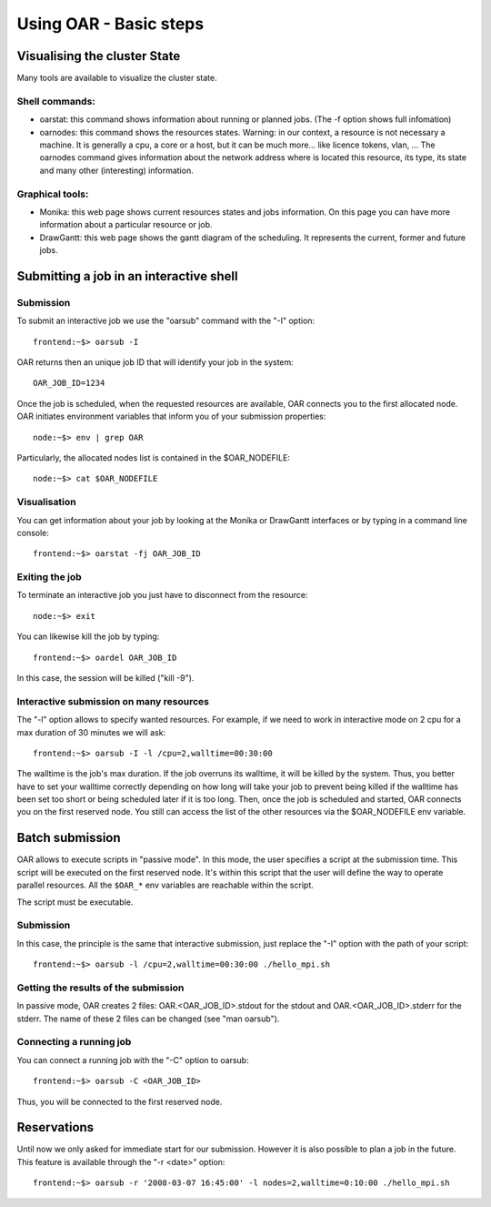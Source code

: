 Using OAR - Basic steps
=======================

Visualising the cluster State
-----------------------------

Many tools are available to visualize the cluster state.

~~~~~~~~~~~~~~~
Shell commands:
~~~~~~~~~~~~~~~

* oarstat: this command shows information about running or planned jobs.
  (The -f option shows full infomation)

* oarnodes: this command shows the resources states. Warning: in our context, a
  resource is not necessary a machine. It is generally a cpu, a core or a host,
  but it can be much more... like licence tokens, vlan, ...
  The oarnodes command gives information about the network address where is
  located this resource, its type, its state and many other (interesting)
  information.

~~~~~~~~~~~~~~~~
Graphical tools:
~~~~~~~~~~~~~~~~

* Monika: this web page shows current resources states and jobs information.
  On this page you can have more information about a particular resource or job.

* DrawGantt: this web page shows the gantt diagram of the scheduling. It
  represents the current, former and future jobs.

Submitting a job in an interactive shell
----------------------------------------

~~~~~~~~~~
Submission
~~~~~~~~~~

To submit an interactive job we use the "oarsub" command with the "-I" option::

  frontend:~$> oarsub -I

OAR returns then an unique job ID that will identify your job in the system::

  OAR_JOB_ID=1234

Once the job is scheduled, when the requested resources are available, OAR
connects you to the first allocated node. OAR initiates environment variables
that inform you of your submission properties::

  node:~$> env | grep OAR

Particularly, the allocated nodes list is contained in the $OAR_NODEFILE::

  node:~$> cat $OAR_NODEFILE

~~~~~~~~~~~~~
Visualisation
~~~~~~~~~~~~~

You can get information about your job by looking at the Monika or DrawGantt
interfaces or by typing in a command line console::

  frontend:~$> oarstat -fj OAR_JOB_ID

~~~~~~~~~~~~~~~
Exiting the job
~~~~~~~~~~~~~~~

To terminate an interactive job you just have to disconnect from the resource::

  node:~$> exit

You can likewise kill the job by typing::

  frontend:~$> oardel OAR_JOB_ID

In this case, the session will be killed ("kill -9").

~~~~~~~~~~~~~~~~~~~~~~~~~~~~~~~~~~~~~~~~
Interactive submission on many resources
~~~~~~~~~~~~~~~~~~~~~~~~~~~~~~~~~~~~~~~~

The "-l" option allows to specify wanted resources. For example, if we need to
work in interactive mode on 2 cpu for a max duration of 30 minutes we will ask::

  frontend:~$> oarsub -I -l /cpu=2,walltime=00:30:00

The walltime is the job's max duration. If the job overruns its walltime, it will
be killed by the system. Thus, you better have to set your walltime correctly
depending on how long will take your job to prevent being killed if the
walltime has been set too short or being scheduled later if it is too long.
Then, once the job is scheduled and started, OAR connects you on the first
reserved node. You still can access the list of the other resources via the
$OAR_NODEFILE env variable.


Batch submission
----------------

OAR allows to execute scripts in "passive mode". In this mode, the user
specifies a script at the submission time. This script will be executed on the
first reserved node. It's within this script that the user will define the way
to operate parallel resources. All the ``$OAR_*`` env variables are reachable
within the script.

The script must be executable.

~~~~~~~~~~
Submission
~~~~~~~~~~

In this case, the principle is the same that interactive submission, just
replace the "-I" option with the path of your script::

  frontend:~$> oarsub -l /cpu=2,walltime=00:30:00 ./hello_mpi.sh

~~~~~~~~~~~~~~~~~~~~~~~~~~~~~~~~~~~~~
Getting the results of the submission
~~~~~~~~~~~~~~~~~~~~~~~~~~~~~~~~~~~~~

In passive mode, OAR creates 2 files: OAR.<OAR_JOB_ID>.stdout for the stdout and
OAR.<OAR_JOB_ID>.stderr for the stderr.
The name of these 2 files can be changed (see "man oarsub").

~~~~~~~~~~~~~~~~~~~~~~~~
Connecting a running job
~~~~~~~~~~~~~~~~~~~~~~~~

You can connect a running job with the "-C" option to oarsub::

  frontend:~$> oarsub -C <OAR_JOB_ID>

Thus, you will be connected to the first reserved node.

Reservations
------------

Until now we only asked for immediate start for our submission.
However it is also possible to plan a job in the future. This feature is
available through the "-r <date>" option::

  frontend:~$> oarsub -r '2008-03-07 16:45:00' -l nodes=2,walltime=0:10:00 ./hello_mpi.sh


